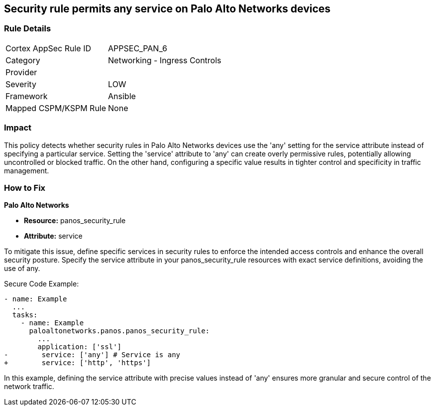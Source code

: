== Security rule permits any service on Palo Alto Networks devices

=== Rule Details

[cols="1,2"]
|===
|Cortex AppSec Rule ID |APPSEC_PAN_6
|Category |Networking - Ingress Controls
|Provider |
|Severity |LOW
|Framework |Ansible
|Mapped CSPM/KSPM Rule |None
|===


=== Impact
This policy detects whether security rules in Palo Alto Networks devices use the 'any' setting for the service attribute instead of specifying a particular service. Setting the 'service' attribute to 'any' can create overly permissive rules, potentially allowing uncontrolled or blocked traffic. On the other hand, configuring a specific value results in tighter control and specificity in traffic management.

=== How to Fix

*Palo Alto Networks*

* *Resource:* panos_security_rule
* *Attribute:* service

To mitigate this issue, define specific services in security rules to enforce the intended access controls and enhance the overall security posture. Specify the service attribute in your panos_security_rule resources with exact service definitions, avoiding the use of any.

Secure Code Example:

[source,yaml]
----
- name: Example
  ...
  tasks:
    - name: Example
      paloaltonetworks.panos.panos_security_rule:
        ...
        application: ['ssl']
-        service: ['any'] # Service is any
+        service: ['http', 'https']
----

In this example, defining the service attribute with precise values instead of 'any' ensures more granular and secure control of the network traffic.
